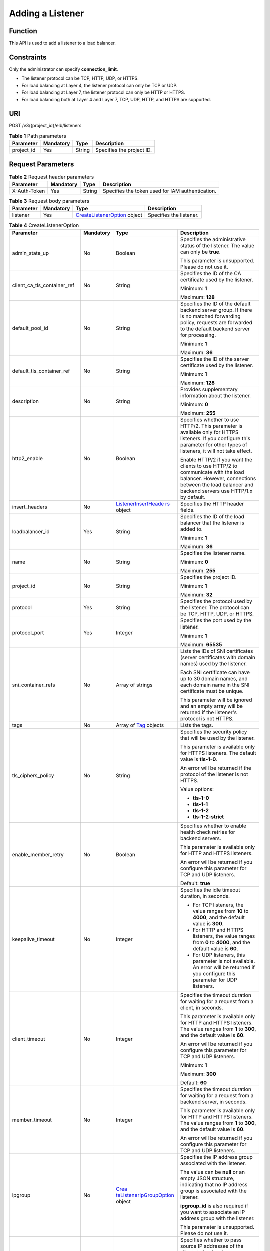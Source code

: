 Adding a Listener
=================

Function
^^^^^^^^

This API is used to add a listener to a load balancer.

Constraints
^^^^^^^^^^^

Only the administrator can specify **connection_limit**.

-  The listener protocol can be TCP, HTTP, UDP, or HTTPS.

-  For load balancing at Layer 4, the listener protocol can only be TCP or UDP.

-  For load balancing at Layer 7, the listener protocol can only be HTTP or HTTPS.

-  For load balancing both at Layer 4 and Layer 7, TCP, UDP, HTTP, and HTTPS are supported.

URI
^^^

POST /v3/{project_id}/elb/listeners

.. table:: **Table 1** Path parameters

   ========== ========= ====== =========================
   Parameter  Mandatory Type   Description
   ========== ========= ====== =========================
   project_id Yes       String Specifies the project ID.
   ========== ========= ====== =========================

Request Parameters
^^^^^^^^^^^^^^^^^^

.. table:: **Table 2** Request header parameters

   ============ ========= ====== ================================================
   Parameter    Mandatory Type   Description
   ============ ========= ====== ================================================
   X-Auth-Token Yes       String Specifies the token used for IAM authentication.
   ============ ========= ====== ================================================

.. table:: **Table 3** Request body parameters

   +-----------+-----------+---------------------------------------------------------------------------------+-------------------------+
   | Parameter | Mandatory | Type                                                                            | Description             |
   +===========+===========+=================================================================================+=========================+
   | listener  | Yes       | `CreateListenerOption <#CreateListener__request_CreateListenerOption>`__ object | Specifies the listener. |
   +-----------+-----------+---------------------------------------------------------------------------------+-------------------------+

.. table:: **Table 4** CreateListenerOption

   +-----------------------------+-----------------------------+-----------------------------+-----------------------------+
   | Parameter                   | Mandatory                   | Type                        | Description                 |
   +=============================+=============================+=============================+=============================+
   | admin_state_up              | No                          | Boolean                     | Specifies the               |
   |                             |                             |                             | administrative status of    |
   |                             |                             |                             | the listener. The value can |
   |                             |                             |                             | only be **true**.           |
   |                             |                             |                             |                             |
   |                             |                             |                             | This parameter is           |
   |                             |                             |                             | unsupported. Please do not  |
   |                             |                             |                             | use it.                     |
   +-----------------------------+-----------------------------+-----------------------------+-----------------------------+
   | client_ca_tls_container_ref | No                          | String                      | Specifies the ID of the CA  |
   |                             |                             |                             | certificate used by the     |
   |                             |                             |                             | listener.                   |
   |                             |                             |                             |                             |
   |                             |                             |                             | Minimum: **1**              |
   |                             |                             |                             |                             |
   |                             |                             |                             | Maximum: **128**            |
   +-----------------------------+-----------------------------+-----------------------------+-----------------------------+
   | default_pool_id             | No                          | String                      | Specifies the ID of the     |
   |                             |                             |                             | default backend server      |
   |                             |                             |                             | group. If there is no       |
   |                             |                             |                             | matched forwarding policy,  |
   |                             |                             |                             | requests are forwarded to   |
   |                             |                             |                             | the default backend server  |
   |                             |                             |                             | for processing.             |
   |                             |                             |                             |                             |
   |                             |                             |                             | Minimum: **1**              |
   |                             |                             |                             |                             |
   |                             |                             |                             | Maximum: **36**             |
   +-----------------------------+-----------------------------+-----------------------------+-----------------------------+
   | default_tls_container_ref   | No                          | String                      | Specifies the ID of the     |
   |                             |                             |                             | server certificate used by  |
   |                             |                             |                             | the listener.               |
   |                             |                             |                             |                             |
   |                             |                             |                             | Minimum: **1**              |
   |                             |                             |                             |                             |
   |                             |                             |                             | Maximum: **128**            |
   +-----------------------------+-----------------------------+-----------------------------+-----------------------------+
   | description                 | No                          | String                      | Provides supplementary      |
   |                             |                             |                             | information about the       |
   |                             |                             |                             | listener.                   |
   |                             |                             |                             |                             |
   |                             |                             |                             | Minimum: **0**              |
   |                             |                             |                             |                             |
   |                             |                             |                             | Maximum: **255**            |
   +-----------------------------+-----------------------------+-----------------------------+-----------------------------+
   | http2_enable                | No                          | Boolean                     | Specifies whether to use    |
   |                             |                             |                             | HTTP/2. This parameter is   |
   |                             |                             |                             | available only for HTTPS    |
   |                             |                             |                             | listeners. If you configure |
   |                             |                             |                             | this parameter for other    |
   |                             |                             |                             | types of listeners, it will |
   |                             |                             |                             | not take effect.            |
   |                             |                             |                             |                             |
   |                             |                             |                             | Enable HTTP/2 if you want   |
   |                             |                             |                             | the clients to use HTTP/2   |
   |                             |                             |                             | to communicate with the     |
   |                             |                             |                             | load balancer. However,     |
   |                             |                             |                             | connections between the     |
   |                             |                             |                             | load balancer and backend   |
   |                             |                             |                             | servers use HTTP/1.x by     |
   |                             |                             |                             | default.                    |
   +-----------------------------+-----------------------------+-----------------------------+-----------------------------+
   | insert_headers              | No                          | `ListenerInsertHeade        | Specifies the HTTP header   |
   |                             |                             | rs <#CreateListener__reques | fields.                     |
   |                             |                             | t_ListenerInsertHeaders>`__ |                             |
   |                             |                             | object                      |                             |
   +-----------------------------+-----------------------------+-----------------------------+-----------------------------+
   | loadbalancer_id             | Yes                         | String                      | Specifies the ID of the     |
   |                             |                             |                             | load balancer that the      |
   |                             |                             |                             | listener is added to.       |
   |                             |                             |                             |                             |
   |                             |                             |                             | Minimum: **1**              |
   |                             |                             |                             |                             |
   |                             |                             |                             | Maximum: **36**             |
   +-----------------------------+-----------------------------+-----------------------------+-----------------------------+
   | name                        | No                          | String                      | Specifies the listener      |
   |                             |                             |                             | name.                       |
   |                             |                             |                             |                             |
   |                             |                             |                             | Minimum: **0**              |
   |                             |                             |                             |                             |
   |                             |                             |                             | Maximum: **255**            |
   +-----------------------------+-----------------------------+-----------------------------+-----------------------------+
   | project_id                  | No                          | String                      | Specifies the project ID.   |
   |                             |                             |                             |                             |
   |                             |                             |                             | Minimum: **1**              |
   |                             |                             |                             |                             |
   |                             |                             |                             | Maximum: **32**             |
   +-----------------------------+-----------------------------+-----------------------------+-----------------------------+
   | protocol                    | Yes                         | String                      | Specifies the protocol used |
   |                             |                             |                             | by the listener. The        |
   |                             |                             |                             | protocol can be TCP, HTTP,  |
   |                             |                             |                             | UDP, or HTTPS.              |
   +-----------------------------+-----------------------------+-----------------------------+-----------------------------+
   | protocol_port               | Yes                         | Integer                     | Specifies the port used by  |
   |                             |                             |                             | the listener.               |
   |                             |                             |                             |                             |
   |                             |                             |                             | Minimum: **1**              |
   |                             |                             |                             |                             |
   |                             |                             |                             | Maximum: **65535**          |
   +-----------------------------+-----------------------------+-----------------------------+-----------------------------+
   | sni_container_refs          | No                          | Array of strings            | Lists the IDs of SNI        |
   |                             |                             |                             | certificates (server        |
   |                             |                             |                             | certificates with domain    |
   |                             |                             |                             | names) used by the          |
   |                             |                             |                             | listener.                   |
   |                             |                             |                             |                             |
   |                             |                             |                             | Each SNI certificate can    |
   |                             |                             |                             | have up to 30 domain names, |
   |                             |                             |                             | and each domain name in the |
   |                             |                             |                             | SNI certificate must be     |
   |                             |                             |                             | unique.                     |
   |                             |                             |                             |                             |
   |                             |                             |                             | This parameter will be      |
   |                             |                             |                             | ignored and an empty array  |
   |                             |                             |                             | will be returned if the     |
   |                             |                             |                             | listener's protocol is not  |
   |                             |                             |                             | HTTPS.                      |
   +-----------------------------+-----------------------------+-----------------------------+-----------------------------+
   | tags                        | No                          | Array of                    | Lists the tags.             |
   |                             |                             | `Tag <#Crea                 |                             |
   |                             |                             | teListener__request_Tag>`__ |                             |
   |                             |                             | objects                     |                             |
   +-----------------------------+-----------------------------+-----------------------------+-----------------------------+
   | tls_ciphers_policy          | No                          | String                      | Specifies the security      |
   |                             |                             |                             | policy that will be used by |
   |                             |                             |                             | the listener.               |
   |                             |                             |                             |                             |
   |                             |                             |                             | This parameter is available |
   |                             |                             |                             | only for HTTPS listeners.   |
   |                             |                             |                             | The default value is        |
   |                             |                             |                             | **tls-1-0**.                |
   |                             |                             |                             |                             |
   |                             |                             |                             | An error will be returned   |
   |                             |                             |                             | if the protocol of the      |
   |                             |                             |                             | listener is not HTTPS.      |
   |                             |                             |                             |                             |
   |                             |                             |                             | Value options:              |
   |                             |                             |                             |                             |
   |                             |                             |                             | -  **tls-1-0**              |
   |                             |                             |                             |                             |
   |                             |                             |                             | -  **tls-1-1**              |
   |                             |                             |                             |                             |
   |                             |                             |                             | -  **tls-1-2**              |
   |                             |                             |                             |                             |
   |                             |                             |                             | -  **tls-1-2-strict**       |
   +-----------------------------+-----------------------------+-----------------------------+-----------------------------+
   | enable_member_retry         | No                          | Boolean                     | Specifies whether to enable |
   |                             |                             |                             | health check retries for    |
   |                             |                             |                             | backend servers.            |
   |                             |                             |                             |                             |
   |                             |                             |                             | This parameter is available |
   |                             |                             |                             | only for HTTP and HTTPS     |
   |                             |                             |                             | listeners.                  |
   |                             |                             |                             |                             |
   |                             |                             |                             | An error will be returned   |
   |                             |                             |                             | if you configure this       |
   |                             |                             |                             | parameter for TCP and UDP   |
   |                             |                             |                             | listeners.                  |
   |                             |                             |                             |                             |
   |                             |                             |                             | Default: **true**           |
   +-----------------------------+-----------------------------+-----------------------------+-----------------------------+
   | keepalive_timeout           | No                          | Integer                     | Specifies the idle timeout  |
   |                             |                             |                             | duration, in seconds.       |
   |                             |                             |                             |                             |
   |                             |                             |                             | -  For TCP listeners, the   |
   |                             |                             |                             |    value ranges from **10** |
   |                             |                             |                             |    to **4000**, and the     |
   |                             |                             |                             |    default value is         |
   |                             |                             |                             |    **300**.                 |
   |                             |                             |                             |                             |
   |                             |                             |                             | -  For HTTP and HTTPS       |
   |                             |                             |                             |    listeners, the value     |
   |                             |                             |                             |    ranges from **0** to     |
   |                             |                             |                             |    **4000**, and the        |
   |                             |                             |                             |    default value is **60**. |
   |                             |                             |                             |                             |
   |                             |                             |                             | -  For UDP listeners, this  |
   |                             |                             |                             |    parameter is not         |
   |                             |                             |                             |    available. An error will |
   |                             |                             |                             |    be returned if you       |
   |                             |                             |                             |    configure this parameter |
   |                             |                             |                             |    for UDP listeners.       |
   +-----------------------------+-----------------------------+-----------------------------+-----------------------------+
   | client_timeout              | No                          | Integer                     | Specifies the timeout       |
   |                             |                             |                             | duration for waiting for a  |
   |                             |                             |                             | request from a client, in   |
   |                             |                             |                             | seconds.                    |
   |                             |                             |                             |                             |
   |                             |                             |                             | This parameter is available |
   |                             |                             |                             | only for HTTP and HTTPS     |
   |                             |                             |                             | listeners. The value ranges |
   |                             |                             |                             | from **1** to **300**, and  |
   |                             |                             |                             | the default value is        |
   |                             |                             |                             | **60**.                     |
   |                             |                             |                             |                             |
   |                             |                             |                             | An error will be returned   |
   |                             |                             |                             | if you configure this       |
   |                             |                             |                             | parameter for TCP and UDP   |
   |                             |                             |                             | listeners.                  |
   |                             |                             |                             |                             |
   |                             |                             |                             | Minimum: **1**              |
   |                             |                             |                             |                             |
   |                             |                             |                             | Maximum: **300**            |
   |                             |                             |                             |                             |
   |                             |                             |                             | Default: **60**             |
   +-----------------------------+-----------------------------+-----------------------------+-----------------------------+
   | member_timeout              | No                          | Integer                     | Specifies the timeout       |
   |                             |                             |                             | duration for waiting for a  |
   |                             |                             |                             | request from a backend      |
   |                             |                             |                             | server, in seconds.         |
   |                             |                             |                             |                             |
   |                             |                             |                             | This parameter is available |
   |                             |                             |                             | only for HTTP and HTTPS     |
   |                             |                             |                             | listeners. The value ranges |
   |                             |                             |                             | from **1** to **300**, and  |
   |                             |                             |                             | the default value is        |
   |                             |                             |                             | **60**.                     |
   |                             |                             |                             |                             |
   |                             |                             |                             | An error will be returned   |
   |                             |                             |                             | if you configure this       |
   |                             |                             |                             | parameter for TCP and UDP   |
   |                             |                             |                             | listeners.                  |
   +-----------------------------+-----------------------------+-----------------------------+-----------------------------+
   | ipgroup                     | No                          | `Crea                       | Specifies the IP address    |
   |                             |                             | teListenerIpGroupOption <#C | group associated with the   |
   |                             |                             | reateListener__request_Crea | listener.                   |
   |                             |                             | teListenerIpGroupOption>`__ |                             |
   |                             |                             | object                      | The value can be **null**   |
   |                             |                             |                             | or an empty JSON structure, |
   |                             |                             |                             | indicating that no IP       |
   |                             |                             |                             | address group is associated |
   |                             |                             |                             | with the listener.          |
   |                             |                             |                             |                             |
   |                             |                             |                             | **ipgroup_id** is also      |
   |                             |                             |                             | required if you want to     |
   |                             |                             |                             | associate an IP address     |
   |                             |                             |                             | group with the listener.    |
   |                             |                             |                             |                             |
   |                             |                             |                             | This parameter is           |
   |                             |                             |                             | unsupported. Please do not  |
   |                             |                             |                             | use it.                     |
   +-----------------------------+-----------------------------+-----------------------------+-----------------------------+
   | t                           | No                          | Boolean                     | Specifies whether to pass   |
   | ransparent_client_ip_enable |                             |                             | source IP addresses of the  |
   |                             |                             |                             | clients to backend servers. |
   |                             |                             |                             |                             |
   |                             |                             |                             | Shared load balancers: The  |
   |                             |                             |                             | value can be **true** or    |
   |                             |                             |                             | **false**, and the default  |
   |                             |                             |                             | value is **false** for TCP  |
   |                             |                             |                             | and UDP listeners. The      |
   |                             |                             |                             | value can only be **true**  |
   |                             |                             |                             | for HTTP and HTTPS          |
   |                             |                             |                             | listeners. If this          |
   |                             |                             |                             | parameter is not passed,    |
   |                             |                             |                             | the default value is        |
   |                             |                             |                             | **true**.                   |
   |                             |                             |                             |                             |
   |                             |                             |                             | Dedicated load balancers:   |
   |                             |                             |                             | The value can only be       |
   |                             |                             |                             | **true** for all types of   |
   |                             |                             |                             | listeners. If this          |
   |                             |                             |                             | parameter is not passed,    |
   |                             |                             |                             | the default value is        |
   |                             |                             |                             | **true**.                   |
   +-----------------------------+-----------------------------+-----------------------------+-----------------------------+
   | enhance_l7policy_enable     | No                          | Boolean                     | Specifies whether to enable |
   |                             |                             |                             | advanced forwarding. The    |
   |                             |                             |                             | value can be **true** or    |
   |                             |                             |                             | **false** (default).        |
   |                             |                             |                             |                             |
   |                             |                             |                             | -  **true** indicates that  |
   |                             |                             |                             |    advanced forwarding will |
   |                             |                             |                             |    be enabled.              |
   |                             |                             |                             |                             |
   |                             |                             |                             | -  **false** indicates that |
   |                             |                             |                             |    advanced forwarding will |
   |                             |                             |                             |    not be enabled.          |
   |                             |                             |                             |                             |
   |                             |                             |                             | The following parameters    |
   |                             |                             |                             | will be available only when |
   |                             |                             |                             | advanced forwarding is      |
   |                             |                             |                             | enabled:                    |
   |                             |                             |                             |                             |
   |                             |                             |                             | -  **redirect_url_config**  |
   |                             |                             |                             |                             |
   |                             |                             |                             | -                           |
   |                             |                             |                             |   **fixed_response_config** |
   |                             |                             |                             |                             |
   |                             |                             |                             | -  **priority**             |
   |                             |                             |                             |                             |
   |                             |                             |                             | -  **conditions**           |
   |                             |                             |                             |                             |
   |                             |                             |                             | For details, see the        |
   |                             |                             |                             | descriptions in the APIs of |
   |                             |                             |                             | forwarding policies and     |
   |                             |                             |                             | forwarding rules.           |
   |                             |                             |                             |                             |
   |                             |                             |                             | This parameter is           |
   |                             |                             |                             | unsupported. Please do not  |
   |                             |                             |                             | use it.                     |
   +-----------------------------+-----------------------------+-----------------------------+-----------------------------+

.. table:: **Table 5** ListenerInsertHeaders

   +-----------------------------+-----------------------------+-----------------------------+-----------------------------+
   | Parameter                   | Mandatory                   | Type                        | Description                 |
   +=============================+=============================+=============================+=============================+
   | X-Forwarded-ELB-IP          | No                          | Boolean                     | Specifies whether to        |
   |                             |                             |                             | transparently transmit the  |
   |                             |                             |                             | load balancer EIP to        |
   |                             |                             |                             | backend servers. If         |
   |                             |                             |                             | **X-Forwarded-ELB-IP** is   |
   |                             |                             |                             | set to **true**, the load   |
   |                             |                             |                             | balancer EIP will be stored |
   |                             |                             |                             | in the HTTP header and      |
   |                             |                             |                             | passed to backend servers.  |
   |                             |                             |                             |                             |
   |                             |                             |                             | Default: **false**          |
   +-----------------------------+-----------------------------+-----------------------------+-----------------------------+
   | X-Forwarded-Port            | No                          | Boolean                     | Specifies whether to        |
   |                             |                             |                             | transparently transmit the  |
   |                             |                             |                             | listening port of the load  |
   |                             |                             |                             | balancer to backend         |
   |                             |                             |                             | servers. If                 |
   |                             |                             |                             | **X-Forwarded-Port** is set |
   |                             |                             |                             | to **true**, the listening  |
   |                             |                             |                             | port of the load balancer   |
   |                             |                             |                             | will be stored in the HTTP  |
   |                             |                             |                             | header and passed to        |
   |                             |                             |                             | backend servers.            |
   |                             |                             |                             |                             |
   |                             |                             |                             | Default: **false**          |
   +-----------------------------+-----------------------------+-----------------------------+-----------------------------+
   | X-Forwarded-For-Port        | No                          | Boolean                     | Specifies whether to        |
   |                             |                             |                             | transparently transmit the  |
   |                             |                             |                             | source port of the client   |
   |                             |                             |                             | to backend servers. If      |
   |                             |                             |                             | **X-Forwarded-For-Port** is |
   |                             |                             |                             | set to **true**, the source |
   |                             |                             |                             | port of the client will be  |
   |                             |                             |                             | stored in the HTTP header   |
   |                             |                             |                             | and passed to backend       |
   |                             |                             |                             | servers.                    |
   |                             |                             |                             |                             |
   |                             |                             |                             | Default: **false**          |
   +-----------------------------+-----------------------------+-----------------------------+-----------------------------+
   | X-Forwarded-Host            | Yes                         | Boolean                     | Specifies whether to        |
   |                             |                             |                             | rewrite the                 |
   |                             |                             |                             | **X-Forwarded-Host**        |
   |                             |                             |                             | header. If                  |
   |                             |                             |                             | **X-Forwarded-Host** is set |
   |                             |                             |                             | to **true**,                |
   |                             |                             |                             | **X-Forwarded-Host** in the |
   |                             |                             |                             | request header from the     |
   |                             |                             |                             | clients can be set to       |
   |                             |                             |                             | **Host** in the request     |
   |                             |                             |                             | header sent from the load   |
   |                             |                             |                             | balancer to backend         |
   |                             |                             |                             | servers.                    |
   |                             |                             |                             |                             |
   |                             |                             |                             | Default: **true**           |
   +-----------------------------+-----------------------------+-----------------------------+-----------------------------+

.. table:: **Table 6** Tag

   ========= ========= ====== ========================
   Parameter Mandatory Type   Description
   ========= ========= ====== ========================
   key       No        String Specifies the tag key.
   value     No        String Specifies the tag value.
   ========= ========= ====== ========================

.. table:: **Table 7** CreateListenerIpGroupOption

   +-----------------------------+-----------------------------+-----------------------------+-----------------------------+
   | Parameter                   | Mandatory                   | Type                        | Description                 |
   +=============================+=============================+=============================+=============================+
   | ipgroup_id                  | Yes                         | String                      | Specifies the ID of the IP  |
   |                             |                             |                             | address group associated    |
   |                             |                             |                             | with the listener.          |
   |                             |                             |                             |                             |
   |                             |                             |                             | -  If **ip_list** is set to |
   |                             |                             |                             |    **[]** and **type** to   |
   |                             |                             |                             |    **whitelist**, no IP     |
   |                             |                             |                             |    addresses are allowed to |
   |                             |                             |                             |    access the listener.     |
   |                             |                             |                             |                             |
   |                             |                             |                             | -  If **ip_list** is set to |
   |                             |                             |                             |    **[]** and **type** to   |
   |                             |                             |                             |    **blacklist**, any IP    |
   |                             |                             |                             |    address is allowed to    |
   |                             |                             |                             |    access the listener.     |
   |                             |                             |                             |                             |
   |                             |                             |                             | -  The specified IP address |
   |                             |                             |                             |    group must exist and     |
   |                             |                             |                             |    this parameter cannot be |
   |                             |                             |                             |    set to **null**.         |
   |                             |                             |                             |                             |
   |                             |                             |                             | IP address groups are not   |
   |                             |                             |                             | supported for now.          |
   +-----------------------------+-----------------------------+-----------------------------+-----------------------------+
   | enable_ipgroup              | No                          | Boolean                     | Specifies whether to enable |
   |                             |                             |                             | access control.             |
   |                             |                             |                             |                             |
   |                             |                             |                             | -  **true** (default):      |
   |                             |                             |                             |    Access control will be   |
   |                             |                             |                             |    enabled.                 |
   |                             |                             |                             |                             |
   |                             |                             |                             | -  **false**: Access        |
   |                             |                             |                             |    control will be          |
   |                             |                             |                             |    disabled.                |
   |                             |                             |                             |                             |
   |                             |                             |                             | A listener with access      |
   |                             |                             |                             | control enabled can be      |
   |                             |                             |                             | directly deleted.           |
   +-----------------------------+-----------------------------+-----------------------------+-----------------------------+
   | type                        | No                          | String                      | Specifies how access to the |
   |                             |                             |                             | listener is controlled.     |
   |                             |                             |                             |                             |
   |                             |                             |                             | -  **white** (default): A   |
   |                             |                             |                             |    whitelist will be        |
   |                             |                             |                             |    configured. Only IP      |
   |                             |                             |                             |    addresses in the         |
   |                             |                             |                             |    whitelist can access the |
   |                             |                             |                             |    listener.                |
   |                             |                             |                             |                             |
   |                             |                             |                             | -  **black**: A blacklist   |
   |                             |                             |                             |    will be configured. IP   |
   |                             |                             |                             |    addresses in the         |
   |                             |                             |                             |    blacklist are not        |
   |                             |                             |                             |    allowed to access the    |
   |                             |                             |                             |    listener.                |
   +-----------------------------+-----------------------------+-----------------------------+-----------------------------+

Response Parameters
^^^^^^^^^^^^^^^^^^^

**Status code: 201**

.. table:: **Table 8** Response body parameters

   +------------+---------------------------------------------------+---------------------------------------------------+
   | Parameter  | Type                                              | Description                                       |
   +============+===================================================+===================================================+
   | request_id | String                                            | Specifies the request ID. The value is            |
   |            |                                                   | automatically generated.                          |
   +------------+---------------------------------------------------+---------------------------------------------------+
   | listener   | `Listener <#CreateListener__response_Listener>`__ | Specifies the listener.                           |
   |            | object                                            |                                                   |
   +------------+---------------------------------------------------+---------------------------------------------------+

.. table:: **Table 9** Listener

   +---------------------------------------+---------------------------------------+---------------------------------------+
   | Parameter                             | Type                                  | Description                           |
   +=======================================+=======================================+=======================================+
   | admin_state_up                        | Boolean                               | Specifies the administrative status   |
   |                                       |                                       | of the listener. And the value can    |
   |                                       |                                       | only be **true**.                     |
   |                                       |                                       |                                       |
   |                                       |                                       | This parameter is unsupported. Please |
   |                                       |                                       | do not use it.                        |
   |                                       |                                       |                                       |
   |                                       |                                       | Default: **true**                     |
   +---------------------------------------+---------------------------------------+---------------------------------------+
   | client_ca_tls_container_ref           | String                                | Specifies the ID of the CA            |
   |                                       |                                       | certificate used by the listener.     |
   +---------------------------------------+---------------------------------------+---------------------------------------+
   | connection_limit                      | Integer                               | Specifies the maximum number of       |
   |                                       |                                       | connections. The default value is     |
   |                                       |                                       | **-1**.                               |
   |                                       |                                       |                                       |
   |                                       |                                       | This parameter is unsupported. Please |
   |                                       |                                       | do not use it.                        |
   +---------------------------------------+---------------------------------------+---------------------------------------+
   | created_at                            | String                                | Specifies the time when the listener  |
   |                                       |                                       | was created.                          |
   +---------------------------------------+---------------------------------------+---------------------------------------+
   | default_pool_id                       | String                                | Specifies the ID of the default       |
   |                                       |                                       | backend server group. If there is no  |
   |                                       |                                       | matched forwarding policy, requests   |
   |                                       |                                       | are forwarded to the default backend  |
   |                                       |                                       | server.                               |
   +---------------------------------------+---------------------------------------+---------------------------------------+
   | default_tls_container_ref             | String                                | Specifies the ID of the server        |
   |                                       |                                       | certificate used by the listener.     |
   +---------------------------------------+---------------------------------------+---------------------------------------+
   | description                           | String                                | Provides supplementary information    |
   |                                       |                                       | about the listener.                   |
   +---------------------------------------+---------------------------------------+---------------------------------------+
   | http2_enable                          | Boolean                               | Specifies whether to use HTTP/2. This |
   |                                       |                                       | parameter is available only for HTTPS |
   |                                       |                                       | listeners. If you configure this      |
   |                                       |                                       | parameter for other types of          |
   |                                       |                                       | listeners, it will not take effect.   |
   |                                       |                                       |                                       |
   |                                       |                                       | Enable HTTP/2 if you want the clients |
   |                                       |                                       | to use HTTP/2 to communicate with the |
   |                                       |                                       | load balancer. However, connections   |
   |                                       |                                       | between the load balancer and backend |
   |                                       |                                       | servers use HTTP/1.x by default.      |
   |                                       |                                       |                                       |
   |                                       |                                       | Default: **true**                     |
   +---------------------------------------+---------------------------------------+---------------------------------------+
   | id                                    | String                                | Specifies the listener ID.            |
   +---------------------------------------+---------------------------------------+---------------------------------------+
   | insert_headers                        | `                                     | Specifies the HTTP header fields.     |
   |                                       | ListenerInsertHeaders <#CreateListene |                                       |
   |                                       | r__response_ListenerInsertHeaders>`__ |                                       |
   |                                       | object                                |                                       |
   +---------------------------------------+---------------------------------------+---------------------------------------+
   | loadbalancers                         | Array of                              | Specifies the ID of the load balancer |
   |                                       | `LoadBalancerRef <#CreateL            | that the listener is added to.        |
   |                                       | istener__response_LoadBalancerRef>`__ |                                       |
   |                                       | objects                               |                                       |
   +---------------------------------------+---------------------------------------+---------------------------------------+
   | name                                  | String                                | Specifies the listener name.          |
   +---------------------------------------+---------------------------------------+---------------------------------------+
   | project_id                            | String                                | Specifies the ID of the project where |
   |                                       |                                       | the listener is used.                 |
   +---------------------------------------+---------------------------------------+---------------------------------------+
   | protocol                              | String                                | Specifies the protocol used by the    |
   |                                       |                                       | listener.                             |
   +---------------------------------------+---------------------------------------+---------------------------------------+
   | protocol_port                         | Integer                               | Specifies the port used by the        |
   |                                       |                                       | listener.                             |
   |                                       |                                       |                                       |
   |                                       |                                       | Minimum: **1**                        |
   |                                       |                                       |                                       |
   |                                       |                                       | Maximum: **65535**                    |
   +---------------------------------------+---------------------------------------+---------------------------------------+
   | sni_container_refs                    | Array of strings                      | Lists the IDs of SNI certificates     |
   |                                       |                                       | (server certificates with domain      |
   |                                       |                                       | names) used by the listener.          |
   |                                       |                                       |                                       |
   |                                       |                                       | Each SNI certificate can have up to   |
   |                                       |                                       | 30 domain names, and each domain name |
   |                                       |                                       | in the SNI certificate must be        |
   |                                       |                                       | unique.                               |
   |                                       |                                       |                                       |
   |                                       |                                       | This parameter will be ignored and an |
   |                                       |                                       | empty array will be returned if the   |
   |                                       |                                       | listener's protocol is not HTTPS.     |
   +---------------------------------------+---------------------------------------+---------------------------------------+
   | tags                                  | Array of                              | Lists the tags.                       |
   |                                       | `T                                    |                                       |
   |                                       | ag <#CreateListener__response_Tag>`__ |                                       |
   |                                       | objects                               |                                       |
   +---------------------------------------+---------------------------------------+---------------------------------------+
   | updated_at                            | String                                | Specifies the time when the listener  |
   |                                       |                                       | was updated.                          |
   +---------------------------------------+---------------------------------------+---------------------------------------+
   | tls_ciphers_policy                    | String                                | Specifies the security policy used by |
   |                                       |                                       | the listener. This parameter is       |
   |                                       |                                       | available only for HTTPS listeners.   |
   |                                       |                                       |                                       |
   |                                       |                                       | The value can be **tls-1-0**,         |
   |                                       |                                       | **tls-1-1**, **tls-1-2**, or          |
   |                                       |                                       | **tls-1-2-strict**, and the default   |
   |                                       |                                       | value is **tls-1-0**.                 |
   +---------------------------------------+---------------------------------------+---------------------------------------+
   | enable_member_retry                   | Boolean                               | Specifies whether to enable health    |
   |                                       |                                       | check retries for backend servers.    |
   |                                       |                                       | This parameter is available only for  |
   |                                       |                                       | HTTP and HTTPS listeners.             |
   +---------------------------------------+---------------------------------------+---------------------------------------+
   | keepalive_timeout                     | Integer                               | Specifies the idle timeout duration,  |
   |                                       |                                       | in seconds.                           |
   |                                       |                                       |                                       |
   |                                       |                                       | -  For TCP listeners, the value       |
   |                                       |                                       |    ranges from **10** to **4000**,    |
   |                                       |                                       |    and the default value is **300**.  |
   |                                       |                                       |                                       |
   |                                       |                                       | -  For HTTP and HTTPS listeners, the  |
   |                                       |                                       |    value ranges from **0** to         |
   |                                       |                                       |    **4000**, and the default value is |
   |                                       |                                       |    **60**.                            |
   |                                       |                                       |                                       |
   |                                       |                                       | -  For UDP listeners, this parameter  |
   |                                       |                                       |    does not take effect.              |
   +---------------------------------------+---------------------------------------+---------------------------------------+
   | client_timeout                        | Integer                               | Specifies the timeout duration for    |
   |                                       |                                       | waiting for a request from a client,  |
   |                                       |                                       | in seconds.                           |
   |                                       |                                       |                                       |
   |                                       |                                       | This parameter is available only for  |
   |                                       |                                       | HTTP and HTTPS listeners. The value   |
   |                                       |                                       | ranges from **1** to **300**, and the |
   |                                       |                                       | default value is **60**.              |
   +---------------------------------------+---------------------------------------+---------------------------------------+
   | member_timeout                        | Integer                               | Specifies the timeout duration for    |
   |                                       |                                       | waiting for a request from a backend  |
   |                                       |                                       | server, in seconds.                   |
   |                                       |                                       |                                       |
   |                                       |                                       | This parameter is available only for  |
   |                                       |                                       | HTTP and HTTPS listeners. The value   |
   |                                       |                                       | ranges from **1** to **300**, and the |
   |                                       |                                       | default value is **60**.              |
   +---------------------------------------+---------------------------------------+---------------------------------------+
   | ipgroup                               | `ListenerIpGroup <#CreateL            | Specifies the IP address group        |
   |                                       | istener__response_ListenerIpGroup>`__ | associated with the listener.         |
   |                                       | object                                |                                       |
   |                                       |                                       | This parameter is unsupported. Please |
   |                                       |                                       | do not use it.                        |
   +---------------------------------------+---------------------------------------+---------------------------------------+
   | transparent_client_ip_enable          | Boolean                               | Specifies whether to pass source IP   |
   |                                       |                                       | addresses of the clients to backend   |
   |                                       |                                       | servers.                              |
   |                                       |                                       |                                       |
   |                                       |                                       | Shared load balancers: The value can  |
   |                                       |                                       | be **true** or **false**, and the     |
   |                                       |                                       | default value is **false** for TCP    |
   |                                       |                                       | and UDP listeners. The value can only |
   |                                       |                                       | be **true** for HTTP and HTTPS        |
   |                                       |                                       | listeners. If this parameter is not   |
   |                                       |                                       | passed, the default value is          |
   |                                       |                                       | **true**.                             |
   |                                       |                                       |                                       |
   |                                       |                                       | Dedicated load balancers: The value   |
   |                                       |                                       | can only be **true** for all types of |
   |                                       |                                       | listeners. If this parameter is not   |
   |                                       |                                       | passed, the default value is          |
   |                                       |                                       | **true**.                             |
   +---------------------------------------+---------------------------------------+---------------------------------------+
   | enhance_l7policy_enable               | Boolean                               | Specifies whether to enable advanced  |
   |                                       |                                       | forwarding. The value can be **true** |
   |                                       |                                       | or **false** (default).               |
   |                                       |                                       |                                       |
   |                                       |                                       | -  **true** indicates that advanced   |
   |                                       |                                       |    forwarding will be enabled.        |
   |                                       |                                       |                                       |
   |                                       |                                       | -  **false** indicates that advanced  |
   |                                       |                                       |    forwarding will not be enabled.    |
   |                                       |                                       |                                       |
   |                                       |                                       | The following parameters will be      |
   |                                       |                                       | available only when advanced          |
   |                                       |                                       | forwarding is enabled:                |
   |                                       |                                       |                                       |
   |                                       |                                       | -  **redirect_url_config**            |
   |                                       |                                       |                                       |
   |                                       |                                       | -  **fixed_response_config**          |
   |                                       |                                       |                                       |
   |                                       |                                       | -  **priority**                       |
   |                                       |                                       |                                       |
   |                                       |                                       | -  **conditions**                     |
   |                                       |                                       |                                       |
   |                                       |                                       | For details, see the descriptions in  |
   |                                       |                                       | the APIs of forwarding policies and   |
   |                                       |                                       | forwarding rules.                     |
   |                                       |                                       |                                       |
   |                                       |                                       | This parameter is unsupported. Please |
   |                                       |                                       | do not use it.                        |
   +---------------------------------------+---------------------------------------+---------------------------------------+

.. table:: **Table 10** ListenerInsertHeaders

   +---------------------------------------+---------------------------------------+---------------------------------------+
   | Parameter                             | Type                                  | Description                           |
   +=======================================+=======================================+=======================================+
   | X-Forwarded-ELB-IP                    | Boolean                               | Specifies whether to transparently    |
   |                                       |                                       | transmit the load balancer EIP to     |
   |                                       |                                       | backend servers. If                   |
   |                                       |                                       | **X-Forwarded-ELB-IP** is set to      |
   |                                       |                                       | **true**, the load balancer EIP will  |
   |                                       |                                       | be stored in the HTTP header and      |
   |                                       |                                       | passed to backend servers.            |
   |                                       |                                       |                                       |
   |                                       |                                       | Default: **false**                    |
   +---------------------------------------+---------------------------------------+---------------------------------------+
   | X-Forwarded-Port                      | Boolean                               | Specifies whether to transparently    |
   |                                       |                                       | transmit the listening port of the    |
   |                                       |                                       | load balancer to backend servers. If  |
   |                                       |                                       | **X-Forwarded-Port** is set to        |
   |                                       |                                       | **true**, the listening port of the   |
   |                                       |                                       | load balancer will be stored in the   |
   |                                       |                                       | HTTP header and passed to backend     |
   |                                       |                                       | servers.                              |
   |                                       |                                       |                                       |
   |                                       |                                       | Default: **false**                    |
   +---------------------------------------+---------------------------------------+---------------------------------------+
   | X-Forwarded-For-Port                  | Boolean                               | Specifies whether to transparently    |
   |                                       |                                       | transmit the source port of the       |
   |                                       |                                       | client to backend servers. If         |
   |                                       |                                       | **X-Forwarded-For-Port** is set to    |
   |                                       |                                       | **true**, the source port of the      |
   |                                       |                                       | client will be stored in the HTTP     |
   |                                       |                                       | header and passed to backend servers. |
   |                                       |                                       |                                       |
   |                                       |                                       | Default: **false**                    |
   +---------------------------------------+---------------------------------------+---------------------------------------+
   | X-Forwarded-Host                      | Boolean                               | Specifies whether to rewrite the      |
   |                                       |                                       | **X-Forwarded-Host** header. If       |
   |                                       |                                       | **X-Forwarded-Host** is set to        |
   |                                       |                                       | **true**, **X-Forwarded-Host** in the |
   |                                       |                                       | request header from the clients can   |
   |                                       |                                       | be set to **Host** in the request     |
   |                                       |                                       | header sent from the load balancer to |
   |                                       |                                       | backend servers.                      |
   |                                       |                                       |                                       |
   |                                       |                                       | Default: **true**                     |
   +---------------------------------------+---------------------------------------+---------------------------------------+

.. table:: **Table 11** LoadBalancerRef

   ========= ====== ===============================
   Parameter Type   Description
   ========= ====== ===============================
   id        String Specifies the load balancer ID.
   ========= ====== ===============================

.. table:: **Table 12** Tag

   ========= ====== ========================
   Parameter Type   Description
   ========= ====== ========================
   key       String Specifies the tag key.
   value     String Specifies the tag value.
   ========= ====== ========================

.. table:: **Table 13** ListenerIpGroup

   +---------------------------------------+---------------------------------------+---------------------------------------+
   | Parameter                             | Type                                  | Description                           |
   +=======================================+=======================================+=======================================+
   | ipgroup_id                            | String                                | Specifies the ID of the IP address    |
   |                                       |                                       | group associated with the listener.   |
   |                                       |                                       |                                       |
   |                                       |                                       | -  If **ip_list** is set to **[]**    |
   |                                       |                                       |    and **type** to **whitelist**, no  |
   |                                       |                                       |    IP addresses are allowed to access |
   |                                       |                                       |    the listener.                      |
   |                                       |                                       |                                       |
   |                                       |                                       | -  If **ip_list** is set to **[]**    |
   |                                       |                                       |    and **type** to **blacklist**, any |
   |                                       |                                       |    IP address is allowed to access    |
   |                                       |                                       |    the listener.                      |
   |                                       |                                       |                                       |
   |                                       |                                       | -  The specified IP address group     |
   |                                       |                                       |    must exist and this parameter      |
   |                                       |                                       |    cannot be set to **null**.         |
   +---------------------------------------+---------------------------------------+---------------------------------------+
   | enable_ipgroup                        | Boolean                               | Specifies whether to enable access    |
   |                                       |                                       | control.                              |
   |                                       |                                       |                                       |
   |                                       |                                       | -  **true**: Access control is        |
   |                                       |                                       |    enabled.                           |
   |                                       |                                       |                                       |
   |                                       |                                       | -  **false**: Access control is       |
   |                                       |                                       |    disabled.                          |
   |                                       |                                       |                                       |
   |                                       |                                       | A listener with access control        |
   |                                       |                                       | enabled can be directly deleted.      |
   +---------------------------------------+---------------------------------------+---------------------------------------+
   | type                                  | String                                | Specifies how access to the listener  |
   |                                       |                                       | is controlled.                        |
   |                                       |                                       |                                       |
   |                                       |                                       | -  **white**: A whitelist is          |
   |                                       |                                       |    configured. Only IP addresses in   |
   |                                       |                                       |    the whitelist can access the       |
   |                                       |                                       |    listener.                          |
   |                                       |                                       |                                       |
   |                                       |                                       | -  **black**: A blacklist is          |
   |                                       |                                       |    configured. IP addresses in the    |
   |                                       |                                       |    blacklist are not allowed to       |
   |                                       |                                       |    access the listener.               |
   +---------------------------------------+---------------------------------------+---------------------------------------+

Example Requests
^^^^^^^^^^^^^^^^

-  Example 1: Adding an HTTPS listener

   .. code:: screen

      POST

      https://{elb_endpoint}/v3/99a3fff0d03c428eac3678da6a7d0f24/elb/listeners  

      {
        "listener" : {
          "protocol_port" : 90,
          "protocol" : "HTTPS",
          "loadbalancer_id" : "ac82ca77-8be3-4d65-9c4d-155771b463df",
          "name" : "My listener",
          "admin_state_up" : true,
          "default_tls_container_ref" : "4e7761d7c7d141c389479f2641c8bff8"
        }
      }

-  Example 2: Adding a TCP listener

   .. code:: screen

      POST

      https://{elb_endpoint}/v3/99a3fff0d03c428eac3678da6a7d0f24/elb/listeners  

      {
        "listener" : {
          "protocol_port" : 80,
          "protocol" : "TCP",
          "loadbalancer_id" : "098b2f68-af1c-41a9-8efd-69958722af62",
          "name" : "My listener",
          "admin_state_up" : true,
          "insert_headers" : {
            "X-Forwarded-ELB-IP" : true
          }
        }
      }

Example Responses
^^^^^^^^^^^^^^^^^

**Status code: 201**

Successful request.

.. code:: screen

   {
     "listener" : {
       "id" : "683cf917-3e51-4c41-830c-bc3a57e090f0",
       "name" : "My listener",
       "protocol_port" : 90,
       "protocol" : "HTTPS",
       "description" : "",
       "default_tls_container_ref" : "4e7761d7c7d141c389479f2641c8bff8",
       "admin_state_up" : true,
       "loadbalancers" : [ {
         "id" : "ac82ca77-8be3-4d65-9c4d-155771b463df"
       } ],
       "project_id" : "060576782980d5762f9ec014dd2f1148",
       "sni_container_refs" : [ ],
       "connection_limit" : -1,
       "tls_ciphers_policy" : "tls-1-0",
       "tags" : [ ],
       "created_at" : "2021-04-02T07:48:38Z",
       "updated_at" : "2021-04-02T07:48:38Z",
       "http2_enable" : false,
       "insert_headers" : {
         "X-Forwarded-ELB-IP" : false,
         "X-Forwarded-Host" : true,
         "X-Forwarded-For-Port" : false,
         "X-Forwarded-Port" : false
       },
       "member_timeout" : 60,
       "client_timeout" : 60,
       "keepalive_timeout" : 60,
       "enable_member_retry" : true,
       "transparent_client_ip_enable" : true,
       "enhance_l7policy_enable" : false
     },
     "request_id" : "830de7c7c38232d925db168bfb3cb0e8"
   }

Status Codes
^^^^^^^^^^^^

=========== ===================
Status Code Description
=========== ===================
201         Successful request.
=========== ===================

Error Codes
^^^^^^^^^^^

See `Error Codes <errorcode.html>`__.

**Parent topic:** `Listener <topic_300000005.html>`__
